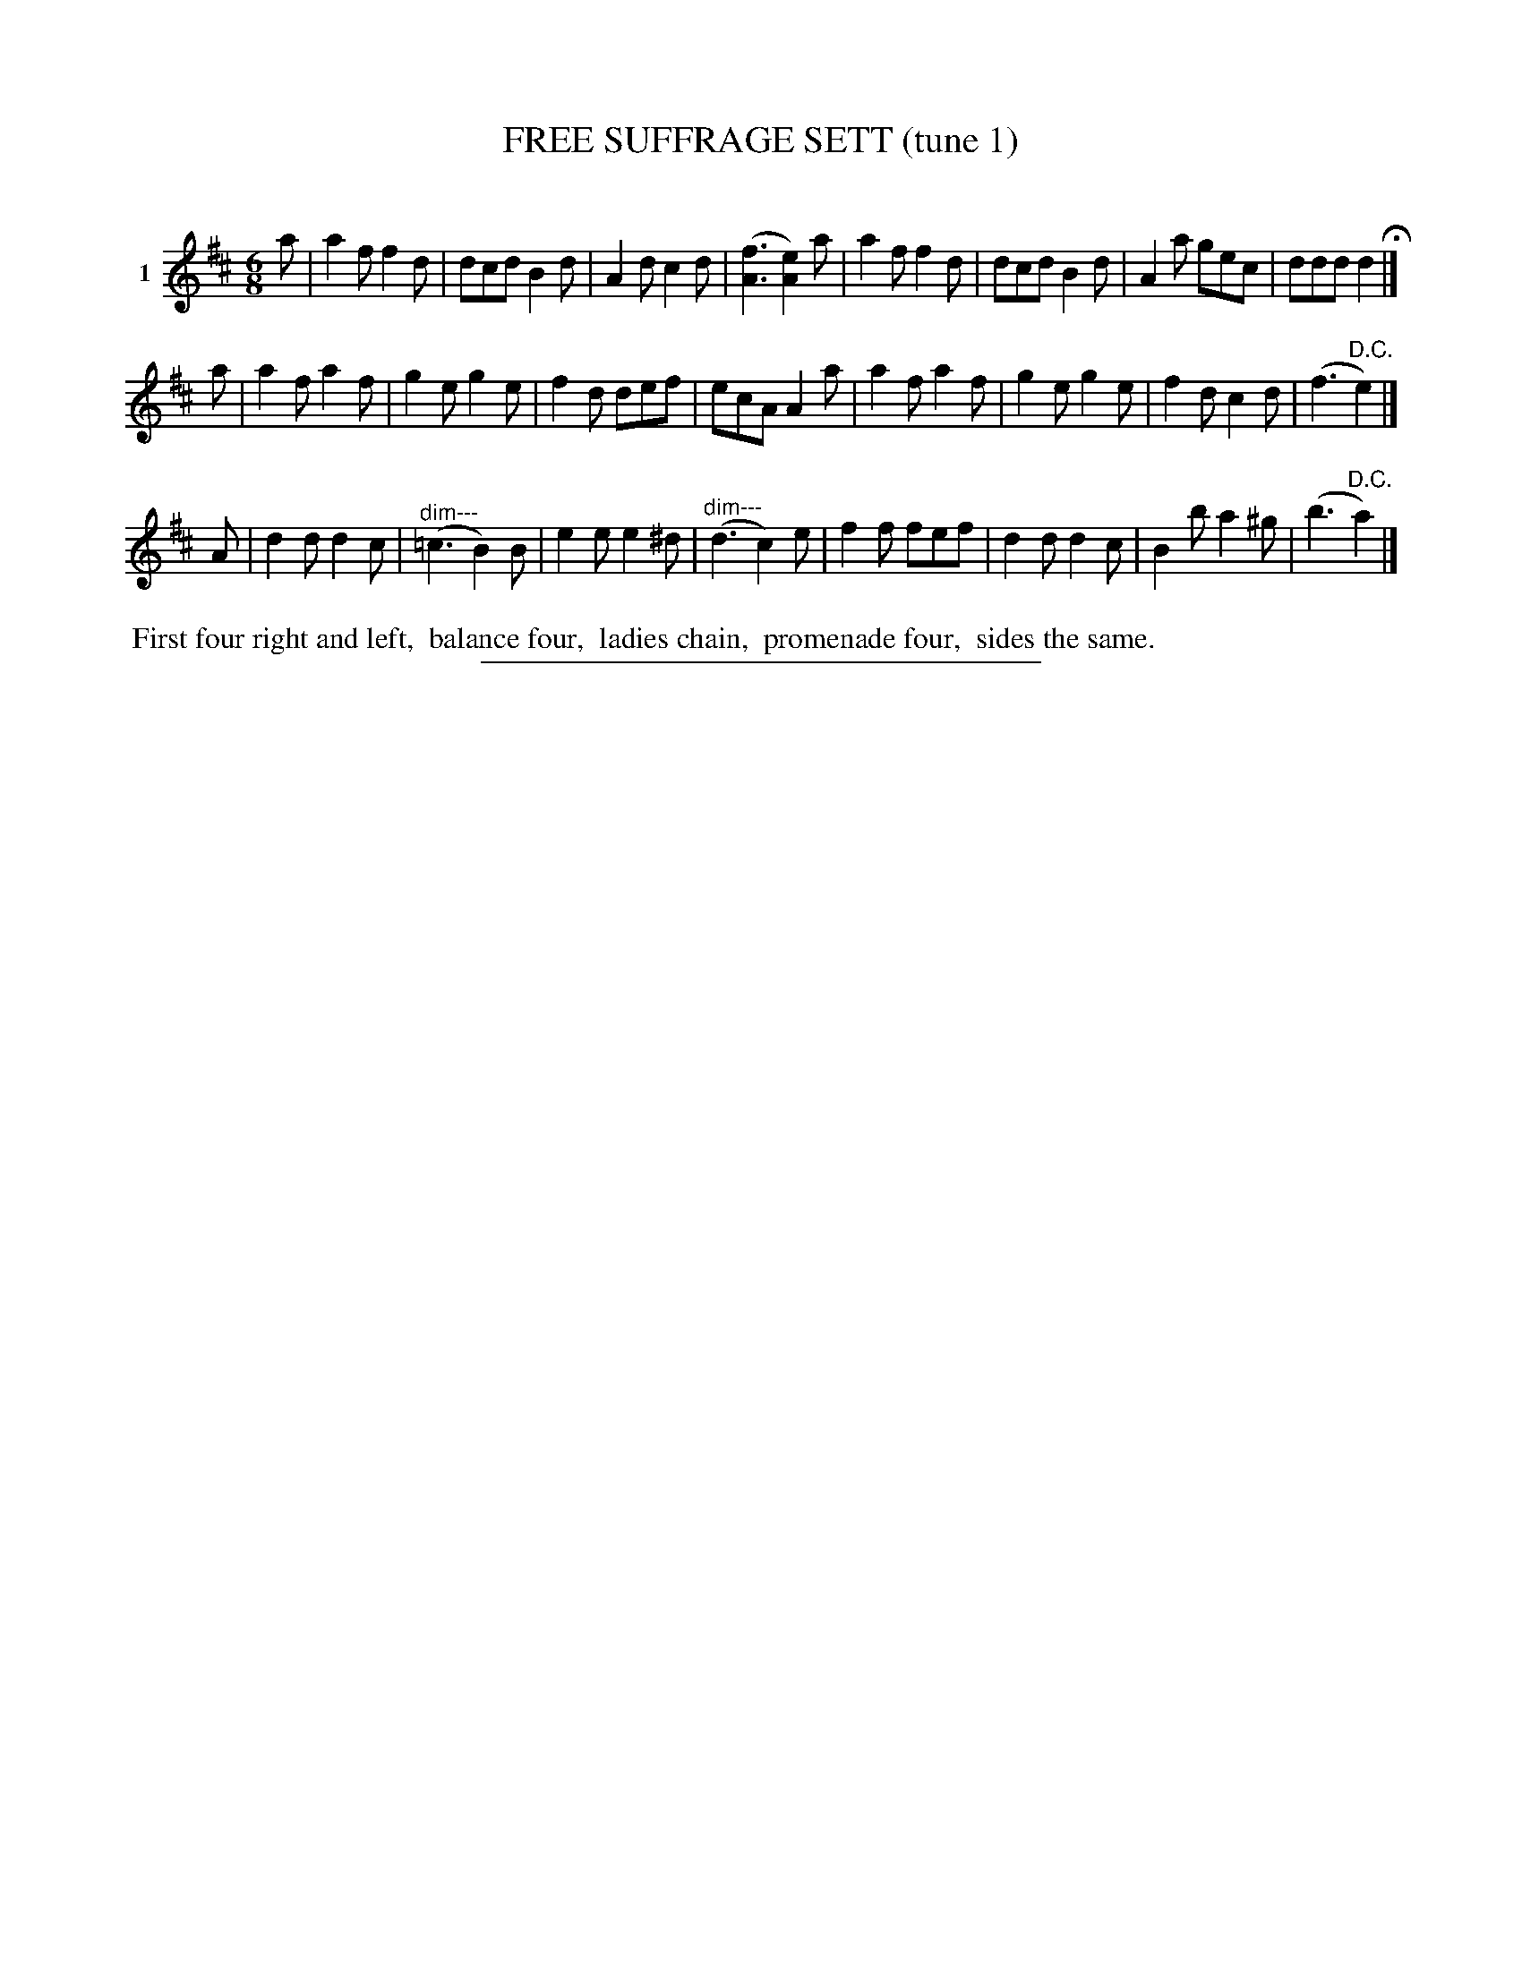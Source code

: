 X: 21321
T: FREE SUFFRAGE SETT (tune 1)
C:
%R: jig
B: Elias Howe "The Musician's Companion" 1843 p.132 #1
S: http://imslp.org/wiki/The_Musician's_Companion_(Howe,_Elias)
Z: 2015 John Chambers <jc:trillian.mit.edu>
N: Version 1 for ABC software that doesn't understand !diminuendo*! annotations.
M: 6/8
L: 1/8
K: D
% - - - - - - - - - - - - - - - - - - - - - - - - - - - - -
V: 1 name="1"
a |\
a2f f2d | dcd B2d | A2d c2d | ([f3A3] [e2A2])a |\
a2f f2d | dcd B2d | A2a gec | ddd d2 H|]
a |\
a2f a2f | g2e g2e | f2d def | ecA A2a |\
a2f a2f | g2e g2e | f2d c2d | (f3 "^D.C."e2) |]
A |\
d2d d2c | ("^dim---"=c3 B2)B | e2e e2^d | ("^dim---"d3 c2)e |\
f2f fef | d2d d2c | B2b a2^g | (b3 "^D.C."a2) |]
% - - - - - - - - - - Dance description - - - - - - - - - -
%%begintext align
%% First four right and left,
%% balance four,
%% ladies chain,
%% promenade four,
%% sides the same.
%%endtext
% - - - - - - - - - - - - - - - - - - - - - - - - - - - - -
%%sep 1 1 300
